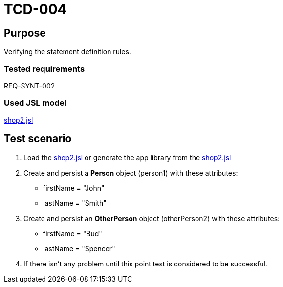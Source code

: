 = TCD-004

== Purpose

Verifying the statement definition rules.

=== Tested requirements

REQ-SYNT-002

=== Used JSL model

xref:resources/shop2.jsl[shop2.jsl]

== Test scenario

. Load the xref:resources/shop2.jsl[shop2.jsl] or generate the app library from the xref:resources/shop2.jsl[shop2.jsl]

. Create and persist a *Person* object (person1) with these attributes:
* firstName = "John"
* lastName = "Smith"

. Create and persist an *OtherPerson* object (otherPerson2) with these attributes:
* firstName = "Bud"
* lastName = "Spencer"

. If there isn't any problem until this point test is considered to be successful.